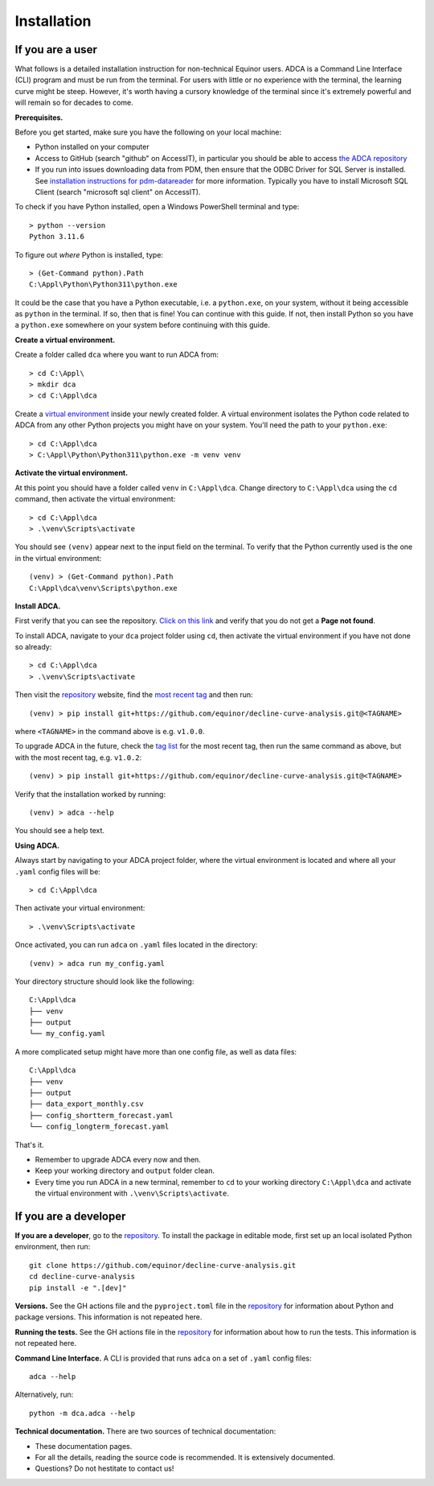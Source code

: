 
Installation
============

If you are a user
-----------------

What follows is a detailed installation instruction for non-technical Equinor users.
ADCA is a Command Line Interface (CLI) program and must be run from the terminal.
For users with little or no experience with the terminal, the learning curve might be steep.
However, it's worth having a cursory knowledge of the terminal since it's extremely powerful and will remain so for decades to come.

**Prerequisites.**

Before you get started, make sure you have the following on your local machine:

- Python installed on your computer
- Access to GitHub (search "github" on AccessIT), in particular you should be able to access `the ADCA repository <https://github.com/equinor/decline-curve-analysis>`_
- If you run into issues downloading data from PDM, then ensure that the ODBC Driver for SQL Server is installed. See `installation instructions for pdm-datareader <https://github.com/equinor/pdm-datareader>`_ for more information. Typically you have to install Microsoft SQL Client (search "microsoft sql client" on AccessIT).

To check if you have Python installed, open a Windows PowerShell terminal and type::

   > python --version
   Python 3.11.6
   
To figure out *where* Python is installed, type::

   > (Get-Command python).Path
   C:\Appl\Python\Python311\python.exe
   
It could be the case that you have a Python executable, i.e. a ``python.exe``, on your system, without it being accessible as ``python`` in the terminal.
If so, then that is fine! You can continue with this guide.
If not, then install Python so you have a ``python.exe`` somewhere on your system before continuing with this guide.
   
**Create a virtual environment.**

Create a folder called ``dca`` where you want to run ADCA from::

   > cd C:\Appl\
   > mkdir dca
   > cd C:\Appl\dca
   
Create a `virtual environment <https://docs.python.org/3/library/venv.html>`_ inside your newly created folder.
A virtual environment isolates the Python code related to ADCA from any other Python projects you might have on your system.
You'll need the path to your ``python.exe``::

   > cd C:\Appl\dca
   > C:\Appl\Python\Python311\python.exe -m venv venv
   
**Activate the virtual environment.**

At this point you should have a folder called ``venv`` in ``C:\Appl\dca``.
Change directory to ``C:\Appl\dca`` using the ``cd`` command, then activate the virtual environment::

   > cd C:\Appl\dca
   > .\venv\Scripts\activate
   
You should see ``(venv)`` appear next to the input field on the terminal.
To verify that the Python currently used is the one in the virtual environment::

   (venv) > (Get-Command python).Path
   C:\Appl\dca\venv\Scripts\python.exe
   
**Install ADCA.**

First verify that you can see the repository.
`Click on this link <https://github.com/equinor/decline-curve-analysis>`_ and verify that you do not get a **Page not found**.

To install ADCA, navigate to your ``dca`` project folder using ``cd``, then activate the virtual environment if you have not done so already::

   > cd C:\Appl\dca
   > .\venv\Scripts\activate
   
Then visit the `repository <https://github.com/equinor/decline-curve-analysis>`_ website, 
find the `most recent tag <https://github.com/equinor/decline-curve-analysis/tags>`_ 
and then run::
  
  (venv) > pip install git+https://github.com/equinor/decline-curve-analysis.git@<TAGNAME>
  
where ``<TAGNAME>`` in the command above is e.g. ``v1.0.0``.

To upgrade ADCA in the future, check the `tag list <https://github.com/equinor/decline-curve-analysis/tags>`_ for the most recent tag, then run the same command as above, but with the most recent tag, e.g. ``v1.0.2``::

   (venv) > pip install git+https://github.com/equinor/decline-curve-analysis.git@<TAGNAME>
   
Verify that the installation worked by running::

   (venv) > adca --help
   
You should see a help text.
   
   
**Using ADCA.**

Always start by navigating to your ADCA project folder, where the virtual environment is located and where all your ``.yaml`` config files will be::

   > cd C:\Appl\dca
   
Then activate your virtual environment::

   > .\venv\Scripts\activate
   
Once activated, you can run ``adca`` on ``.yaml`` files located in the directory::

   (venv) > adca run my_config.yaml
   
Your directory structure should look like the following::

    C:\Appl\dca
    ├── venv
    ├── output
    └── my_config.yaml
    
A more complicated setup might have more than one config file, as well as data files::

    C:\Appl\dca
    ├── venv
    ├── output
    ├── data_export_monthly.csv
    ├── config_shortterm_forecast.yaml
    └── config_longterm_forecast.yaml
    
That's it.

- Remember to upgrade ADCA every now and then.
- Keep your working directory and ``output`` folder clean.
- Every time you run ADCA in a new terminal, remember to ``cd`` to your working directory ``C:\Appl\dca`` and activate the virtual environment with ``.\venv\Scripts\activate``.

If you are a developer
----------------------

**If you are a developer**, go to the `repository <https://github.com/equinor/decline-curve-analysis>`_.
To install the package in editable mode, first set up an local isolated Python environment, then run::
   
  git clone https://github.com/equinor/decline-curve-analysis.git
  cd decline-curve-analysis
  pip install -e ".[dev]"

**Versions.**
See the GH actions file and the ``pyproject.toml`` file in the `repository <https://github.com/equinor/decline-curve-analysis>`_ for information about Python and package versions.
This information is not repeated here.

**Running the tests.**
See the GH actions file in the `repository <https://github.com/equinor/decline-curve-analysis>`_ for information about how to run the tests.
This information is not repeated here.

**Command Line Interface.**
A CLI is provided that runs ``adca`` on a set of ``.yaml`` config files::

  adca --help
  
Alternatively, run::

  python -m dca.adca --help

**Technical documentation.**
There are two sources of technical documentation:

* These documentation pages.
* For all the details, reading the source code is recommended. It is extensively documented.
* Questions? Do not hestitate to contact us!
